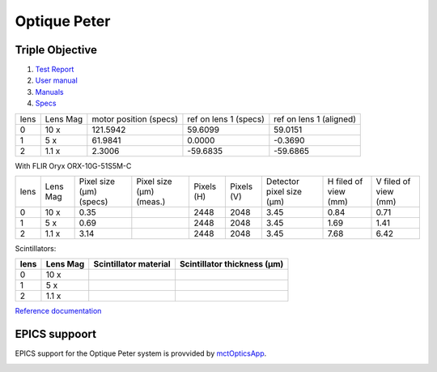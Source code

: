 Optique Peter
=============

Triple Objective
----------------

.. image:: ../img/optique_peter_triple.png 
   :width: 256px
   :align: center
   :alt: tomo_user


1. `Test Report <https://anl.box.com/s/y14sqiekd4tofg4617b3vgf4ll2og41p>`_
2. `User manual <https://anl.box.com/s/fnfh2okx1wx9n3a1h2k02r9odlqpxf5z>`_
3. `Manuals <https://anl.app.box.com/folder/138012188876>`_
4. `Specs <https://anl.box.com/s/8j9pkf96bkrijataekvnpjfmw89wzfdk>`_


+--------+------------+-----------------------------+-------------------------+--------------------------+
|  lens  | Lens Mag   |   motor position (specs)    |   ref on lens 1 (specs) |   ref on lens 1 (aligned)|
+--------+------------+-----------------------------+-------------------------+--------------------------+
|    0   |     10 x   |      121.5942               |        59.6099          |       59.0151            |
+--------+------------+-----------------------------+-------------------------+--------------------------+
|    1   |     5 x    |      61.9841                |         0.0000          |      -0.3690             |
+--------+------------+-----------------------------+-------------------------+--------------------------+
|    2   |     1.1 x  |      2.3006                 |       -59.6835          |     -59.6865             |
+--------+------------+-----------------------------+-------------------------+--------------------------+


With FLIR Oryx ORX-10G-51S5M-C 

+-----------+-----------+-----------------------------+-----------------------------------+------------+-------------+---------------------------+----------------------------+------------------------+
|    lens   |  Lens Mag |   Pixel size (μm) (specs)   |   Pixel size (μm) (meas.)         | Pixels (H) |  Pixels (V) | Detector pixel size  (μm) |    H filed of view (mm)    |  V filed of view (mm)  |
+-----------+-----------+-----------------------------+-----------------------------------+------------+-------------+---------------------------+----------------------------+------------------------+
|      0    |    10  x  |          0.35               |                                   |     2448   |     2048    |          3.45             |         0.84               |     0.71               | 
+-----------+-----------+-----------------------------+-----------------------------------+------------+-------------+---------------------------+----------------------------+------------------------+
|      1    |    5  x   |          0.69               |                                   |     2448   |     2048    |          3.45             |         1.69               |     1.41               | 
+-----------+-----------+-----------------------------+-----------------------------------+------------+-------------+---------------------------+----------------------------+------------------------+
|      2    |    1.1 x  |          3.14               |                                   |     2448   |     2048    |          3.45             |         7.68               |     6.42               | 
+-----------+-----------+-----------------------------+-----------------------------------+------------+-------------+---------------------------+----------------------------+------------------------+

Scintillators:

+-----------+-----------+-----------------------------------+-------------------------------------+
|    lens   |  Lens Mag |   Scintillator material           |    Scintillator thickness   (μm)    |
+===========+===========+===================================+=====================================+
|      0    |    10  x  |                                   |                                     |
+-----------+-----------+-----------------------------------+-------------------------------------+
|      1    |    5  x   |                                   |                                     |
+-----------+-----------+-----------------------------------+-------------------------------------+
|      2    |    1.1 x  |                                   |                                     |
+-----------+-----------+-----------------------------------+-------------------------------------+

.. image:: ../img/optique_peter_lens_motor.png 
   :width: 256px
   :align: center
   :alt: tomo_user


`Reference documentation <https://anl.box.com/s/ppb53bvkusbzvnx3j5ezgjsic4yetz81>`_

EPICS suppoort
--------------

EPICS support for the Optique Peter system is provvided by `mctOpticsApp <https://mctoptics.readthedocs.io/en/latest/mctOpticsApp.html#medm-files>`_.

.. image:: ../img/mctOptics.png
    :width: 75%
    :align: center